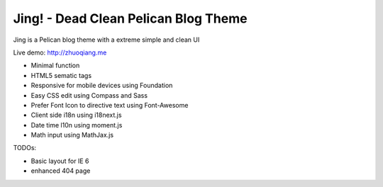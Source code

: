 Jing! - Dead Clean Pelican Blog Theme
#########################################

Jing is a Pelican blog theme with a extreme simple and clean UI

Live demo: http://zhuoqiang.me

* Minimal function

* HTML5 sematic tags

* Responsive for mobile devices using Foundation

* Easy CSS edit using Compass and Sass

* Prefer Font Icon to directive text using Font-Awesome

* Client side i18n using i18next.js

* Date time l10n using moment.js

* Math input using MathJax.js

TODOs:

* Basic layout for IE 6

* enhanced 404 page
